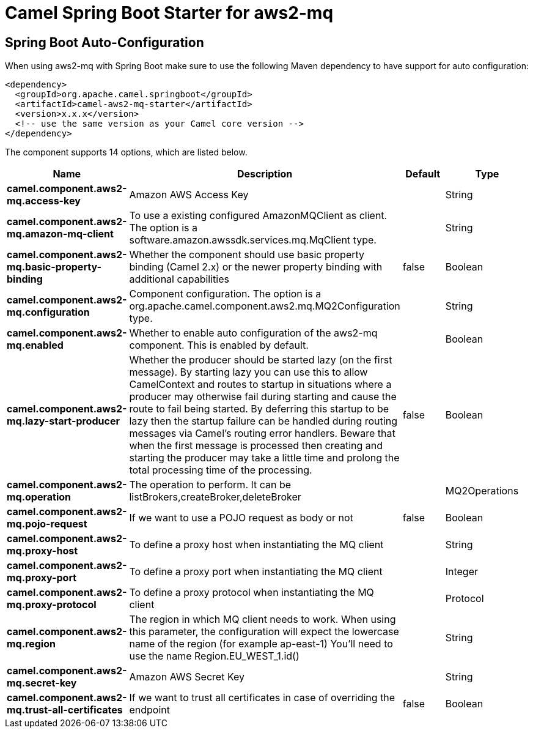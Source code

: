 // spring-boot-auto-configure options: START
:page-partial:
:doctitle: Camel Spring Boot Starter for aws2-mq

== Spring Boot Auto-Configuration

When using aws2-mq with Spring Boot make sure to use the following Maven dependency to have support for auto configuration:

[source,xml]
----
<dependency>
  <groupId>org.apache.camel.springboot</groupId>
  <artifactId>camel-aws2-mq-starter</artifactId>
  <version>x.x.x</version>
  <!-- use the same version as your Camel core version -->
</dependency>
----


The component supports 14 options, which are listed below.



[width="100%",cols="2,5,^1,2",options="header"]
|===
| Name | Description | Default | Type
| *camel.component.aws2-mq.access-key* | Amazon AWS Access Key |  | String
| *camel.component.aws2-mq.amazon-mq-client* | To use a existing configured AmazonMQClient as client. The option is a software.amazon.awssdk.services.mq.MqClient type. |  | String
| *camel.component.aws2-mq.basic-property-binding* | Whether the component should use basic property binding (Camel 2.x) or the newer property binding with additional capabilities | false | Boolean
| *camel.component.aws2-mq.configuration* | Component configuration. The option is a org.apache.camel.component.aws2.mq.MQ2Configuration type. |  | String
| *camel.component.aws2-mq.enabled* | Whether to enable auto configuration of the aws2-mq component. This is enabled by default. |  | Boolean
| *camel.component.aws2-mq.lazy-start-producer* | Whether the producer should be started lazy (on the first message). By starting lazy you can use this to allow CamelContext and routes to startup in situations where a producer may otherwise fail during starting and cause the route to fail being started. By deferring this startup to be lazy then the startup failure can be handled during routing messages via Camel's routing error handlers. Beware that when the first message is processed then creating and starting the producer may take a little time and prolong the total processing time of the processing. | false | Boolean
| *camel.component.aws2-mq.operation* | The operation to perform. It can be listBrokers,createBroker,deleteBroker |  | MQ2Operations
| *camel.component.aws2-mq.pojo-request* | If we want to use a POJO request as body or not | false | Boolean
| *camel.component.aws2-mq.proxy-host* | To define a proxy host when instantiating the MQ client |  | String
| *camel.component.aws2-mq.proxy-port* | To define a proxy port when instantiating the MQ client |  | Integer
| *camel.component.aws2-mq.proxy-protocol* | To define a proxy protocol when instantiating the MQ client |  | Protocol
| *camel.component.aws2-mq.region* | The region in which MQ client needs to work. When using this parameter, the configuration will expect the lowercase name of the region (for example ap-east-1) You'll need to use the name Region.EU_WEST_1.id() |  | String
| *camel.component.aws2-mq.secret-key* | Amazon AWS Secret Key |  | String
| *camel.component.aws2-mq.trust-all-certificates* | If we want to trust all certificates in case of overriding the endpoint | false | Boolean
|===
// spring-boot-auto-configure options: END
